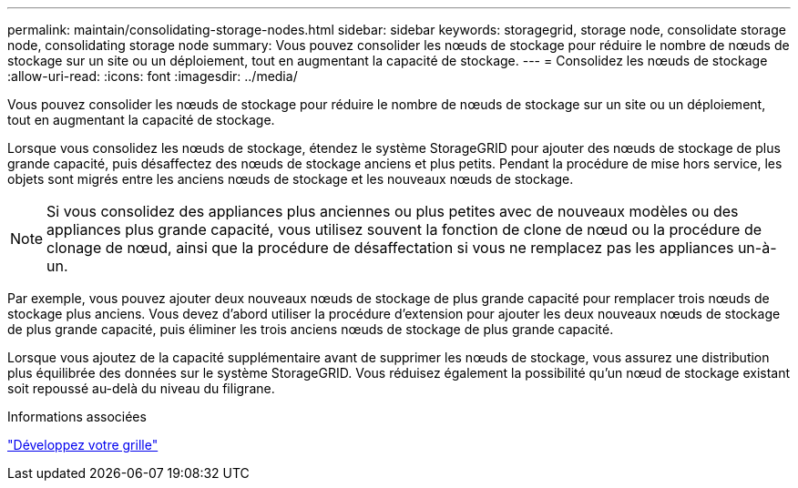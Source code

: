 ---
permalink: maintain/consolidating-storage-nodes.html 
sidebar: sidebar 
keywords: storagegrid, storage node, consolidate storage node, consolidating storage node 
summary: Vous pouvez consolider les nœuds de stockage pour réduire le nombre de nœuds de stockage sur un site ou un déploiement, tout en augmentant la capacité de stockage. 
---
= Consolidez les nœuds de stockage
:allow-uri-read: 
:icons: font
:imagesdir: ../media/


[role="lead"]
Vous pouvez consolider les nœuds de stockage pour réduire le nombre de nœuds de stockage sur un site ou un déploiement, tout en augmentant la capacité de stockage.

Lorsque vous consolidez les nœuds de stockage, étendez le système StorageGRID pour ajouter des nœuds de stockage de plus grande capacité, puis désaffectez des nœuds de stockage anciens et plus petits. Pendant la procédure de mise hors service, les objets sont migrés entre les anciens nœuds de stockage et les nouveaux nœuds de stockage.


NOTE: Si vous consolidez des appliances plus anciennes ou plus petites avec de nouveaux modèles ou des appliances plus grande capacité, vous utilisez souvent la fonction de clone de nœud ou la procédure de clonage de nœud, ainsi que la procédure de désaffectation si vous ne remplacez pas les appliances un-à-un.

Par exemple, vous pouvez ajouter deux nouveaux nœuds de stockage de plus grande capacité pour remplacer trois nœuds de stockage plus anciens. Vous devez d'abord utiliser la procédure d'extension pour ajouter les deux nouveaux nœuds de stockage de plus grande capacité, puis éliminer les trois anciens nœuds de stockage de plus grande capacité.

Lorsque vous ajoutez de la capacité supplémentaire avant de supprimer les nœuds de stockage, vous assurez une distribution plus équilibrée des données sur le système StorageGRID. Vous réduisez également la possibilité qu'un nœud de stockage existant soit repoussé au-delà du niveau du filigrane.

.Informations associées
link:../expand/index.html["Développez votre grille"]
